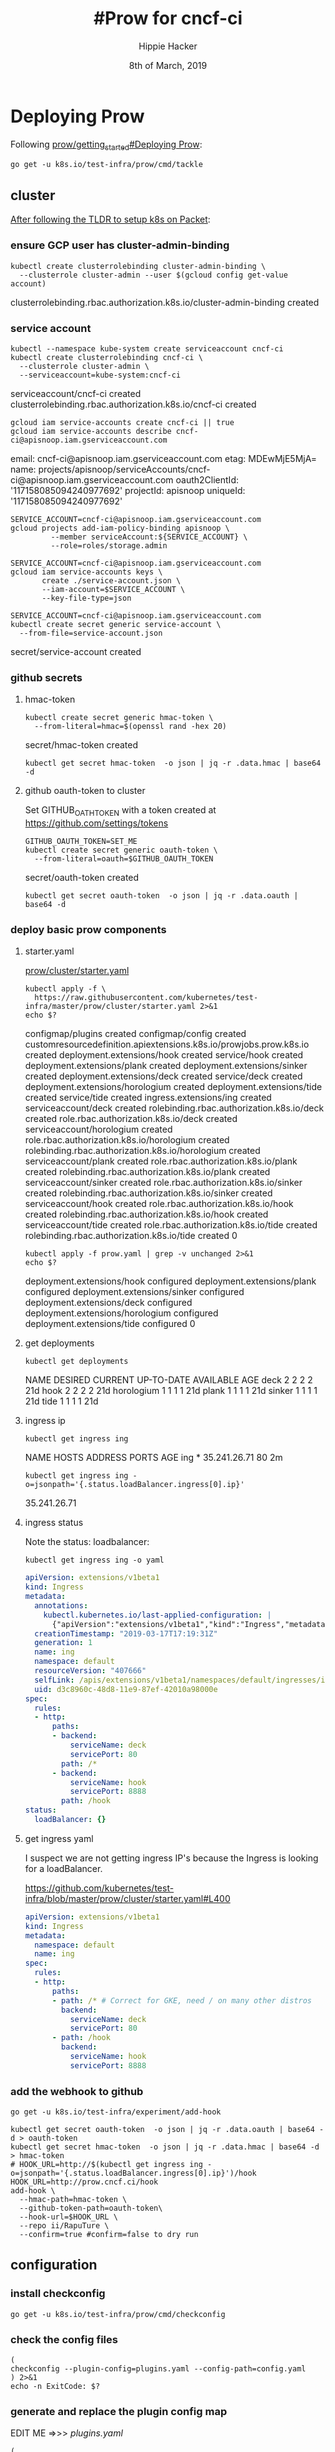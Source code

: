 #+TITLE: #Prow for cncf-ci
#+AUTHOR: Hippie Hacker
#+EMAIL: hh@ii.coop
#+CREATOR: ii.coop
#+DATE: 8th of March, 2019

* Deploying Prow

Following [[https://github.com/kubernetes/test-infra/blob/master/prow/getting_started_deploy.md][prow/getting_started#Deploying Prow]]:

#+NAME: go get tackle
#+BEGIN_SRC shell :noweb yes :var tmpdir=(symbol-value 'tmpdir)
go get -u k8s.io/test-infra/prow/cmd/tackle
#+END_SRC

** cluster
:PROPERTIES:
:noheader-args:tmate: :socket "/tmp/hippie.packet-setup.iisocket"
:noheader-args:tmate: :session main:prow
:noheader-args:shell+: :dir "/ssh:root@139.178.88.146:"
:END:
[[file:~/ii/org/k8s.io/kubernetes/packet-setup.org::*TLDR][After following the TLDR to setup k8s on Packet]]:

*** ensure GCP user has cluster-admin-binding
#+NAME: giving gcloud account cluster-admin
#+BEGIN_SRC shell
kubectl create clusterrolebinding cluster-admin-binding \
  --clusterrole cluster-admin --user $(gcloud config get-value account)
#+END_SRC

#+RESULTS: giving gcloud account cluster-admin
#+BEGIN_EXAMPLE :noeval t
clusterrolebinding.rbac.authorization.k8s.io/cluster-admin-binding created
#+END_EXAMPLE

*** service account
#+NAME: Setup a Kubernetes Service Account
#+BEGIN_SRC shell
  kubectl --namespace kube-system create serviceaccount cncf-ci
  kubectl create clusterrolebinding cncf-ci \
    --clusterrole cluster-admin \
    --serviceaccount=kube-system:cncf-ci
#+END_SRC

#+RESULTS: Setup a Kubernetes Service Account
#+BEGIN_EXAMPLE :noeval t
serviceaccount/cncf-ci created
clusterrolebinding.rbac.authorization.k8s.io/cncf-ci created
#+END_EXAMPLE

#+NAME: GCLOUD_SERVICE_ACCOUNT
#+BEGIN_SRC shell
  gcloud iam service-accounts create cncf-ci || true
  gcloud iam service-accounts describe cncf-ci@apisnoop.iam.gserviceaccount.com
#+END_SRC

#+RESULTS: GCLOUD_SERVICE_ACCOUNT
#+BEGIN_EXAMPLE :noeval t
email: cncf-ci@apisnoop.iam.gserviceaccount.com
etag: MDEwMjE5MjA=
name: projects/apisnoop/serviceAccounts/cncf-ci@apisnoop.iam.gserviceaccount.com
oauth2ClientId: '117158085094240977692'
projectId: apisnoop
uniqueId: '117158085094240977692'
#+END_EXAMPLE

#+RESULTS: Setup a GCloud Service Account Secret Key
#+BEGIN_SRC shell :results silent
  SERVICE_ACCOUNT=cncf-ci@apisnoop.iam.gserviceaccount.com
  gcloud projects add-iam-policy-binding apisnoop \
           --member serviceAccount:${SERVICE_ACCOUNT} \
           --role=roles/storage.admin
#+END_SRC

#+RESULTS: Export service account key into file
#+BEGIN_SRC shell :results silent
  SERVICE_ACCOUNT=cncf-ci@apisnoop.iam.gserviceaccount.com
  gcloud iam service-accounts keys \
         create ./service-account.json \
         --iam-account=$SERVICE_ACCOUNT \
         --key-file-type=json
#+END_SRC

#+NAME: create gcloud service account k8s secret
#+BEGIN_SRC shell
  SERVICE_ACCOUNT=cncf-ci@apisnoop.iam.gserviceaccount.com
  kubectl create secret generic service-account \
    --from-file=service-account.json
#+END_SRC

#+RESULTS: create gcloud service account k8s secret
#+BEGIN_EXAMPLE :noeval t
secret/service-account created
#+END_EXAMPLE

*** github secrets
**** hmac-token
#+NAME: create github hmac-token
#+BEGIN_SRC shell
  kubectl create secret generic hmac-token \
    --from-literal=hmac=$(openssl rand -hex 20)
#+END_SRC

#+RESULTS: create github hmac-token
#+BEGIN_EXAMPLE :noeval t
secret/hmac-token created
#+END_EXAMPLE

#+NAME: github hmac-token
#+BEGIN_SRC shell :results silent
  kubectl get secret hmac-token  -o json | jq -r .data.hmac | base64 -d
#+END_SRC

**** github oauth-token to cluster

Set GITHUB_OATH_TOKEN with a token created at https://github.com/settings/tokens

#+NAME: save github oauth-token to cluster
#+BEGIN_SRC shell
  GITHUB_OAUTH_TOKEN=SET_ME
  kubectl create secret generic oauth-token \
    --from-literal=oauth=$GITHUB_OAUTH_TOKEN
#+END_SRC

#+RESULTS: save github oauth-token to cluster
#+BEGIN_EXAMPLE :noeval t
secret/oauth-token created
#+END_EXAMPLE

#+NAME: gihub oauth-token
#+BEGIN_SRC shell :results silent
kubectl get secret oauth-token  -o json | jq -r .data.oauth | base64 -d
#+END_SRC
*** deploy basic prow components
**** starter.yaml
[[https://github.com/kubernetes/test-infra/blob/master/prow/cluster/starter.yaml][prow/cluster/starter.yaml]]

#+NAME: basic prow components
#+BEGIN_SRC shell
  kubectl apply -f \
    https://raw.githubusercontent.com/kubernetes/test-infra/master/prow/cluster/starter.yaml 2>&1
  echo $?
#+END_SRC

#+RESULTS: basic prow components
#+BEGIN_EXAMPLE :noeval t
configmap/plugins created
configmap/config created
customresourcedefinition.apiextensions.k8s.io/prowjobs.prow.k8s.io created
deployment.extensions/hook created
service/hook created
deployment.extensions/plank created
deployment.extensions/sinker created
deployment.extensions/deck created
service/deck created
deployment.extensions/horologium created
deployment.extensions/tide created
service/tide created
ingress.extensions/ing created
serviceaccount/deck created
rolebinding.rbac.authorization.k8s.io/deck created
role.rbac.authorization.k8s.io/deck created
serviceaccount/horologium created
role.rbac.authorization.k8s.io/horologium created
rolebinding.rbac.authorization.k8s.io/horologium created
serviceaccount/plank created
role.rbac.authorization.k8s.io/plank created
rolebinding.rbac.authorization.k8s.io/plank created
serviceaccount/sinker created
role.rbac.authorization.k8s.io/sinker created
rolebinding.rbac.authorization.k8s.io/sinker created
serviceaccount/hook created
role.rbac.authorization.k8s.io/hook created
rolebinding.rbac.authorization.k8s.io/hook created
serviceaccount/tide created
role.rbac.authorization.k8s.io/tide created
rolebinding.rbac.authorization.k8s.io/tide created
0
#+END_EXAMPLE

#+NAME: our customized prow deployment
#+BEGIN_SRC shell
  kubectl apply -f prow.yaml | grep -v unchanged 2>&1
  echo $?
#+END_SRC

#+RESULTS: our customized prow deployment
#+BEGIN_EXAMPLE :noeval t
deployment.extensions/hook configured
deployment.extensions/plank configured
deployment.extensions/sinker configured
deployment.extensions/deck configured
deployment.extensions/horologium configured
deployment.extensions/tide configured
0
#+END_EXAMPLE


**** get deployments
#+NAME: prow components
#+BEGIN_SRC shell
  kubectl get deployments
#+END_SRC

#+RESULTS: prow components
#+BEGIN_EXAMPLE :noeval t
NAME         DESIRED   CURRENT   UP-TO-DATE   AVAILABLE   AGE
deck         2         2         2            2           21d
hook         2         2         2            2           21d
horologium   1         1         1            1           21d
plank        1         1         1            1           21d
sinker       1         1         1            1           21d
tide         1         1         1            1           21d
#+END_EXAMPLE

**** ingress ip
#+NAME: ingress ip
#+BEGIN_SRC shell
kubectl get ingress ing
#+END_SRC

#+RESULTS: ingress ip
#+BEGIN_EXAMPLE :noeval t
NAME   HOSTS   ADDRESS        PORTS   AGE
ing    *       35.241.26.71   80      2m
#+END_EXAMPLE

#+NAME: ingress ip oneliner
#+BEGIN_SRC shell
  kubectl get ingress ing -o=jsonpath='{.status.loadBalancer.ingress[0].ip}'
#+END_SRC

#+RESULTS: ingress ip oneliner
#+BEGIN_EXAMPLE :noeval t
35.241.26.71
#+END_EXAMPLE

**** ingress status
   :PROPERTIES:
   :header-args:yaml+: :tangle no
   :END:


Note the status: loadbalancer:
#+NAME: ingress ing
#+BEGIN_SRC shell :results output verbatim code :wrap "SRC yaml" :noeval
kubectl get ingress ing -o yaml
#+END_SRC

#+RESULTS: ingress ing
#+BEGIN_SRC yaml :tangle no
apiVersion: extensions/v1beta1
kind: Ingress
metadata:
  annotations:
    kubectl.kubernetes.io/last-applied-configuration: |
      {"apiVersion":"extensions/v1beta1","kind":"Ingress","metadata":{"annotations":{},"name":"ing","namespace":"default"},"spec":{"rules":[{"http":{"paths":[{"backend":{"serviceName":"deck","servicePort":80},"path":"/*"},{"backend":{"serviceName":"hook","servicePort":8888},"path":"/hook"}]}}]}}
  creationTimestamp: "2019-03-17T17:19:31Z"
  generation: 1
  name: ing
  namespace: default
  resourceVersion: "407666"
  selfLink: /apis/extensions/v1beta1/namespaces/default/ingresses/ing
  uid: d3c8960c-48d8-11e9-87ef-42010a98000e
spec:
  rules:
  - http:
      paths:
      - backend:
          serviceName: deck
          servicePort: 80
        path: /*
      - backend:
          serviceName: hook
          servicePort: 8888
        path: /hook
status:
  loadBalancer: {}
#+END_SRC

**** get ingress yaml

I suspect we are not getting ingress IP's because the Ingress is looking for a loadBalancer.

https://github.com/kubernetes/test-infra/blob/master/prow/cluster/starter.yaml#L400

#+NAME: ing yaml
#+BEGIN_SRC yaml :tangle no
apiVersion: extensions/v1beta1
kind: Ingress
metadata:
  namespace: default
  name: ing
spec:
  rules:
  - http:
      paths:
      - path: /* # Correct for GKE, need / on many other distros
        backend:
          serviceName: deck
          servicePort: 80
      - path: /hook
        backend:
          serviceName: hook
          servicePort: 8888
#+END_SRC

*** add the webhook to github

#+NAME: install add-hook
#+BEGIN_SRC shell
  go get -u k8s.io/test-infra/experiment/add-hook
#+END_SRC

#+NAME: add-hook
#+BEGIN_SRC shell
  kubectl get secret oauth-token  -o json | jq -r .data.oauth | base64 -d > oauth-token
  kubectl get secret hmac-token  -o json | jq -r .data.hmac | base64 -d > hmac-token
  # HOOK_URL=http://$(kubectl get ingress ing -o=jsonpath='{.status.loadBalancer.ingress[0].ip}')/hook
  HOOK_URL=http://prow.cncf.ci/hook
  add-hook \
    --hmac-path=hmac-token \
    --github-token-path=oauth-token\
    --hook-url=$HOOK_URL \
    --repo ii/RapuTure \
    --confirm=true #confirm=false to dry run
#+END_SRC

#+RESULTS: add-hook
#+BEGIN_EXAMPLE :noeval t
#+END_EXAMPLE

** configuration

*** install checkconfig
#+BEGIN_SRC shell
go get -u k8s.io/test-infra/prow/cmd/checkconfig
#+END_SRC

*** check the config files
#+BEGIN_SRC shell :results silent
  (
  checkconfig --plugin-config=plugins.yaml --config-path=config.yaml
  ) 2>&1
  echo -n ExitCode: $?
#+END_SRC
*** generate and replace the plugin config map
EDIT ME =>>> [[plugins.yaml][plugins.yaml]]
#+BEGIN_SRC shell :noweb yes
  (
    kubectl create configmap plugins \
      --from-file=plugins.yaml=plugins.yaml --dry-run -o yaml \
    | kubectl replace configmap plugins -f -
  ) 2>&1
  echo -n ExitCode: $?
#+END_SRC

#+RESULTS:
#+BEGIN_EXAMPLE :noeval t
configmap/plugins replaced
ExitCode: 0
#+END_EXAMPLE

*** view-plugins
  :PROPERTIES:
  :header-args:yaml+: :tangle no
  :END:
#+BEGIN_SRC shell :wrap "SRC yaml"
kubectl get configmap plugins -o json | jq -r '.data["plugins.yaml"]'
#+END_SRC
*** generate the config configmap
  :PROPERTIES:
  :header-args:yaml+: :tangle no
  :END:
#+BEGIN_SRC shell :wrap "SRC yaml" :results silent
kubectl create configmap config \
  --from-file=config.yaml=config.yaml --dry-run -o yaml
#+END_SRC

*** generate and replace the prow config map
#+BEGIN_SRC shell
  (
    kubectl create configmap config \
      --from-file=config.yaml=config.yaml --dry-run -o yaml \
    | kubectl replace configmap config -f -
  ) 2>&1
  echo -n ExitCode: $?
#+END_SRC

#+BEGIN_EXAMPLE :noeval t
configmap/config replaced
#+END_EXAMPLE
*** view-config
#+BEGIN_SRC shell :wrap "SRC yaml"
kubectl get configmap config -o json | jq -r '.data["config.yaml"]'
#+END_SRC

*** generate the plugin config map (dry run)
#+BEGIN_SRC shell :wrap "SRC yaml" :results drawer :noweb yes
  kubectl create configmap plugins \
    --from-file=plugins.yaml=plugins.yaml --dry-run -o yaml
#+END_SRC

* plugins.yaml
  :PROPERTIES:
  :header-args:yaml+: :tangle plugins.yaml
  :END:

** update-plugins
  ,bs to tangle, check-config and repla,bsce configmaps
*** tangle

#+BEGIN_SRC elisp :tangle no
(org-babel-tangle)
;;(org-babel-tangle-file buffer-file-name "plugins.yaml")
#+END_SRC

#+RESULTS:
| ~/test-infra/hook-plugin.yaml | ~/test-infra/hook-config.yaml | labels.yaml | plugins.yaml | ~/test-infra/comment.json | github-oauth-config |

*** check
#+BEGIN_SRC shell :results drawer :noweb yes :tangle no
  <<check the config files>>
#+END_SRC

#+RESULTS:
#+BEGIN_EXAMPLE :noeval t
ExitCode: 0
#+END_EXAMPLE

*** replace
#+BEGIN_SRC shell :results drawer :noweb yes :tangle no
  <<generate and replace the plugin config map>>
#+END_SRC

#+RESULTS:
#+BEGIN_EXAMPLE :noeval t
configmap/plugins replaced
ExitCode: 0
#+END_EXAMPLE

** plugins_for_all_repos
[[*generate and replace the plugin config map][generate and replace the plugin config map]]   
#+BEGIN_SRC yaml :tangle no
  - approve
  - assign
  # - blockade # block pull requests from merging if they touch specific files
  - blunderbuss
  # - branchcleaner
  - cat
  # - cherry-pick-unapproved
  - cla
  # - config-updater # updates config/plugin.yaml for prow
  - docs-no-retest
  - dog
  - golint
  - heart
  - help
  - hold
  - label
  - lgtm
  - lifecycle
  # - milestone # needs a milestone group to allow setting milestone
  # - milestonestatus # needs a milestone group configured
  - override
  - owners-label
  # - pony
  # - project_manager
  # - project
  - release-note
  # - require-maching-label
  # - require-sig
  - shrug
  # - sigmention
  - size
  - skip
  # - slackevents
  # - stage
  - trigger
  - verify-owners
  - welcome
  - wip
  - yuks
#+END_SRC

THESE KEYS ==>>> ",bt"
RUN ME =>>>> [[update-plugins][update-plugins]]

** plugins.yaml template
   :PROPERTIES:
   :header-args:yaml+: :tangle no
   :END:

#+BEGIN_SRC yaml :tangle no
plugins:
  # cncf/apisnoop:
  # <<plugins_for_all_repos>>
  ii/apisnoop:
  <<plugins_for_all_repos>>
  ii/openfisca-aotearoa:
  <<plugins_for_all_repos>>
  ii/RapuTure:
  <<plugins_for_all_repos>>
#+END_SRC

** triggers
    
[[file:~/go/src/k8s.io/test-infra/prow/plugins.yaml::triggers:]] 

#+BEGIN_SRC yaml
triggers:
- repos:
  - apisnoop
  trusted_org: cncf
  join_org_url: "https://git.k8s.io/community/community-membership.md#member"
  only_org_members: true
#+END_SRC

** approve
    
[[file:~/go/src/k8s.io/test-infra/prow/plugins.yaml::approve:]] 

[[file:~/go/src/k8s.io/test-infra/prow/plugins/approve/approvers/README.md::#%20Reviewers%20and%20Approvers]]    

#+BEGIN_SRC yaml
approve:
- repos:
  - ii-ci/apisnoop
  require_self_approval: false
  ignore_review_state: false
  lgtm_acts_as_approve: true
- repos:
  - cncf/apisnoop
  require_self_approval: false
  ignore_review_state: false
  lgtm_acts_as_approve: true
#+END_SRC

** size

[[file:~/go/src/k8s.io/test-infra/prow/plugins.yaml::size:]] 

#+BEGIN_SRC yaml
# Lower bounds in number of lines changed; XS is assumed to be zero.
size:
  s:   10
  m:   30
  l:   100
  xl:  500
  xxl: 1000
#+END_SRC

** label

[[file:~/go/src/k8s.io/test-infra/prow/plugins.yaml::label:]] 

#+BEGIN_SRC yaml
label:
  additional_labels:
    - area/apisnoop
    - lang/markdown
    - api-review
    - conformance-promotion
#+END_SRC
** labels.yaml
  [[file:~/go/src/k8s.io/test-infra/label_sync/labels.yaml]] 
 [[file:~/go/src/k8s.io/test-infra/label_sync/README.md::##%20Usage]]
#+BEGIN_SRC tmate
bazel run //label_sync -- \
  --config ~/org/cncf/ci/labels.yaml \
  --token ~/github-oauth \
  --orgs ii-ci
#+END_SRC
#+BEGIN_SRC shell :eval no-export :async :dir ~/go/src/k8s.io/test-infra
bazel run //label_sync -- \
  --config ~/org/cncf/ci/labels.yaml \
  --token ~/github-oauth \
  --orgs ii-ci
#+END_SRC

#+RESULTS:
#+BEGIN_EXAMPLE :noeval t
#+END_EXAMPLE

#+BEGIN_SRC yaml :tangle labels.yaml
---
default:
  labels:
    - color: e11d21
      description: default-label
      name: default-label
      target: both
      prowPlugin: label
      addedBy: anyone
    - color: f9d0c4
      description: ¯\\\_(ツ)_/¯
      name: "¯\\_(ツ)_/¯"
      target: both
      prowPlugin: shrug
      addedBy: humans
repos:
  ii-ci/apisnoop:
    labels:
      - color: 0052cc
        description: apisnoop-label
        name: apisnoop-label
        target: both
        addedBy: label
#+END_SRC

** lgtm

[[file:~/go/src/k8s.io/test-infra/prow/plugins.yaml::lgtm:]] 
    
#+BEGIN_SRC yaml
lgtm:
- repos:
  - ii-ci/apisnoop
  - cncf/apisnoop
  review_acts_as_lgtm: true
  store_tree_hash: true
#+END_SRC

** blockades

[[file:~/go/src/k8s.io/test-infra/prow/plugins.yaml::blockades:]] 

#+BEGIN_SRC yaml
blockades:
- repos:
  - ii-ci/apisnoop
  - cncf/apisnoop
  blockregexps:
  - ^dev/
  explanation: "dev/ was deprecated"
#+END_SRC

** blunderbuss

[[file:~/go/src/k8s.io/test-infra/prow/plugins.yaml::blunderbuss:]] 
    
#+BEGIN_SRC yaml
blunderbuss:
  max_request_count: 2
#+END_SRC

** repo_milestones
    
[[file:~/go/src/k8s.io/test-infra/prow/plugins.yaml::repo_milestone:]] 
    
#+BEGIN_SRC yaml
repo_milestone:
  '':
    maintainers_id: 2045178
    maintainers_team: cncf-contractors
  ii-ci/apisnoop:
    maintainers_id: 3230820
    maintainers_team: automation
  cncf/apisnoop:
    maintainers_id: 2045178
    maintainers_team: cncf-contractors
#+END_SRC

** welcome
    
[[file:~/go/src/k8s.io/test-infra/prow/plugins.yaml::welcome:]] 

#+BEGIN_SRC yaml
welcome:
- repos:
  - apisnoop
  message_template: "Welcome @{{.AuthorLogin}}! <br><br>It looks like this is your first PR to <a href='https://github.com/{{.Org}}/{{.Repo}}'>{{.Org}}/{{.Repo}}</a> 🎉 PARTY. Please refer to our [pull request process documentation](https://git.k8s.io/community/contributors/guide/pull-requests.md) to help your PR have a smooth ride to approval. <br><br>You will be prompted by a bot to use commands during the review process. Do not be afraid to follow the prompts! It is okay to experiment. [Here is the bot commands documentation](https://go.k8s.io/bot-commands). <br><br>You can also check if {{.Org}}/{{.Repo}} has [its own contribution guidelines](https://github.com/{{.Org}}/{{.Repo}}/tree/master/CONTRIBUTING.md). <br><br>You may want to refer to our [testing guide](https://git.k8s.io/community/contributors/devel/sig-testing/testing.md) if you run into trouble with your tests not passing. <br><br>If you are having difficulty getting your pull request seen, please follow the [recommended escalation practices](https://github.com/kubernetes/community/blob/master/contributors/guide/pull-requests.md#why-is-my-pull-request-not-getting-reviewed). Also, for tips and tricks in the contribution process you may want to read the [Kubernetes contributor cheat sheet](https://git.k8s.io/community/contributors/guide/contributor-cheatsheet/README.md). We want to make sure your contribution gets all the attention it needs! <br><br>Thank you, and welcome to Kubernetes. :smiley:"
#+END_SRC

** require_matching_label

[[file:~/go/src/k8s.io/test-infra/prow/plugins.yaml::require_matching_label:]] 

#+BEGIN_SRC yaml
require_matching_label:
- missing_label: data-gen
  org: apisnoop
  repo: apisnoop
  prs: true
  regexp: ^data-gen/
  missing_comment: "Must tag with data-gen to modify anything under ./data-gen/"
#+END_SRC

** plugins

[[file:~/go/src/k8s.io/test-infra/prow/plugins.yaml::plugins:]]

#+BEGIN_SRC yaml
plugins:
  cncf/apisnoop:
  - approve  # Allow OWNERS to /approve
  - assign  # Allow /assign and /cc
  - blockade
  - blunderbuss  # Auto-assign people
  - cat # /meow replies with cat pictures
  - cherry-pick-unapproved
  - cla
  - dog # /bark replies with dog pictures
  - heart
  - help  # Support /help and /good-first-issue
  - hold  # Support /hold to delay merge
  - label
  - lgtm  # Allow /lgtm
  - lifecycle  # Allow /lifecycle stale
  - milestone
  - milestonestatus
  - owners-label
  - override
  - owners-label
    # - project
  - pony
  # - release-note
  # - require-sig
  - require-matching-label
  - shrug
  - sigmention
  - stage
  - skip
  - size  # Auto-label size of PR
  - trigger  # Allow people to configure CI jobs to /test
  - verify-owners # Validates OWNERS file changes in PRs.
  - welcome
  - wip  # Auto-hold PRs with WIP in title
  - yuks # Let prow tell a /joke
  ii-ci/apisnoop:
  - approve  # Allow OWNERS to /approve
  - assign  # Allow /assign and /cc
  - blockade
  - blunderbuss  # Auto-assign people
  - cat # /meow replies with cat pictures
  - cherry-pick-unapproved
  - cla
  - dog # /bark replies with dog pictures
  - heart
  - help  # Support /help and /good-first-issue
  - hold  # Support /hold to delay merge
  - label
  - lgtm  # Allow /lgtm
  - lifecycle  # Allow /lifecycle stale
  - milestone
  - milestonestatus
  - owners-label
  - override
  - owners-label
    # - project
  - pony
  # - release-note
  - require-sig
  - require-matching-label
  - shrug
  - sigmention
  - stage
  - skip
  - size  # Auto-label size of PR
  - trigger  # Allow people to configure CI jobs to /test
  - verify-owners # Validates OWNERS file changes in PRs.
  - welcome
  - wip  # Auto-hold PRs with WIP in title
  - yuks # Let prow tell a /joke
#+END_SRC

** project_config

[[file:~/go/src/k8s.io/test-infra/prow/plugins.yaml::project_config:]]

[[file:~/go/src/k8s.io/test-infra/prow/plugins/config.go::type%20ProjectConfig%20struct]]

We need to find the team_id.
https://developer.github.com/v3/teams/#list-teams
https://github.com/orgs/ii/teams/maintainer_team/members

 /orgs/:org/teams/:team_slug
curl /orgs/ii/teams/maintainer_team

#+BEGIN_SRC shell :tangle no
. ~/githubtoken
curl --user hh:$GITHUB_TOKEN  -H "Accept:application/vnd.github.inertia-preview+json" \
 https://api.github.com/orgs/cncf/teams/cncf-contractors | jq .id
#+END_SRC

#+RESULTS:
#+BEGIN_EXAMPLE :noeval t
2045178
#+END_EXAMPLE

#+BEGIN_SRC shell :tangle no
curl --user hh:$GITHUB_TOKEN  -H "Accept:application/vnd.github.inertia-preview+json" https://api.github.com/repos/ii/apisnoop/teams | jq .[0].id
#+END_SRC

#+RESULTS:
#+BEGIN_EXAMPLE :noeval t
#+END_EXAMPLE

#+BEGIN_SRC yaml
project_config:
  project_org_configs:
    ii-ci:
      org_maintainers_team_id: 3230820
      org_default_column_map:
        org_project1:
          column1
          column2
          column3
        org_project2:
          column1
          column2
          column3
      project_repo_configs:
        apisnoop:
          repo_maintainers_team_id: 3230820
          repo_default_column_map:
            project1:
              column1
              column2
              column3
            project2:
              column1
              column2
              column3
#+END_SRC
** project_manager

#+BEGIN_SRC yaml :noweb yes :tangle plugins.yaml
# project_manager:
#   org/repos:
#     ii/apisnoop:
#       projects:
#         testProject:
#           columns:
#           - name: "triage"
#             state: open
#             org: ii
#             labels:
#             - area/conformance
#+END_SRC
** config_updater

[[file:~/go/src/k8s.io/test-infra/prow/plugins.yaml::config_updater:]]

I don't think we are ready for this
[[file:~/go/src/k8s.io/test-infra/label_sync/README.md::##%20Usage]]

#+BEGIN_SRC yaml :tangle no
config_updater:
  maps:
    label_sync/labels.yaml:
      name: label-config
      namespace: test-pods
    prow/config.yaml:
      name: config
    prow/plugins.yaml:
      name: plugins
    config/jobs/**/*.yaml:
      name: job-config
      gzip: true
    experiment/test-configmap.txt:
      name: test-configmap
      gzip: true
#+END_SRC

* config.yaml
  :PROPERTIES:
  :header-args:yaml+: :tangle config.yaml
  :END:
  
Initially config is empty and plugins only contains size:
** update-config
  ,bs to tangle, check-config and repla,bsce configmaps
*** tangle

#+BEGIN_SRC elisp :tangle no :eval prompt
  ;; (org-babel-tangle)
  (org-babel-tangle-file buffer-file-name)
  ;;(org-babel-tangle-file buffer-file-name "plugins.yaml")
#+END_SRC

#+RESULTS:

*** check
#+BEGIN_SRC shell :results drawer :noweb yes :tangle no
  <<check the config files>>
#+END_SRC

#+RESULTS:
#+BEGIN_EXAMPLE :noeval t
ExitCode: 0
#+END_EXAMPLE

*** replace AND restart
#+BEGIN_SRC shell :results drawer :noweb yes :tangle no :async
  <<generate and replace the prow config map>>
  echo
  <<generate and replace the plugin config map>>
  <<delete old pods>>
#+END_SRC

#+RESULTS:
#+BEGIN_EXAMPLE :noeval t
configmap/config replaced
ExitCode: 0
configmap/plugins replaced
ExitCode: 0pod "hook-65ccc7f796-r9fv5" deleted
pod "hook-65ccc7f796-sw2r2" deleted
pod "plank-bfcd55c74-bdng6" deleted
#+END_EXAMPLE

** restart pods
*** delete old pods
#+BEGIN_SRC shell :async
kubectl delete pods --namespace=default -l app=hook
kubectl delete pods --namespace=default -l app=plank
#+END_SRC

#+RESULTS:
#+BEGIN_EXAMPLE :noeval t
pod "hook-86d9f6dfc6-2kh8f" deleted
pod "hook-86d9f6dfc6-5p4lc" deleted
pod "plank-564d8c4b8b-86cq6" deleted
#+END_EXAMPLE

** logging

#+BEGIN_SRC tmate
  
  kubectl get pods --namespace=default -l app=hook -o name \
  | sed s:pod/:: \
  | xargs -n 1 -P 5 kubectl logs -f \
  | grep -v /etc/config/config.yalm
  # | jq -c -S
#+END_SRC
** deck
#+BEGIN_SRC yaml
# https://github.com/kubernetes/test-infra/issues/11729
#time="2019-03-18T07:06:59+13:00" level=fatal msg="Error loading Prow config."
# component=checkconfig error="no default decoration config provided for plank"
deck:
  spyglass:
    size_limit: 500e+6 # 500MB
    viewers:
      "started.json|finished.json": ["metadata"]
      "build-log.txt": ["buildlog"]
      "artifacts/junit.*\\.xml": ["junit"]
      # Remember to escape your '\' in yaml strings!
#+END_SRC
** plank
#+BEGIN_SRC yaml
plank:
  job_url_template: 'https://job_url_template/'
  #  job_url_template: '{{if .Spec.Refs}}{{if eq .Spec.Refs.Org "kubernetes-security"}}https://console.cloud.google.com/storage/browser/kubernetes-security-prow/{{else}}https://prow.k8s.io/view/gcs/kubernetes-jenkins/{{end}}{{else}}https://prow.k8s.io/view/gcs/kubernetes-jenkins/{{end}}{{if eq .Spec.Type "presubmit"}}pr-logs/pull{{else if eq .Spec.Type "batch"}}pr-logs/pull{{else}}logs{{end}}{{if .Spec.Refs}}{{if ne .Spec.Refs.Org ""}}{{if ne .Spec.Refs.Org "kubernetes"}}/{{if and (eq .Spec.Refs.Org "kubernetes-sigs") (ne .Spec.Refs.Repo "poseidon")}}sigs.k8s.io{{else}}{{.Spec.Refs.Org}}{{end}}_{{.Spec.Refs.Repo}}{{else if ne .Spec.Refs.Repo "kubernetes"}}/{{.Spec.Refs.Repo}}{{end}}{{end}}{{end}}{{if eq .Spec.Type "presubmit"}}/{{with index .Spec.Refs.Pulls 0}}{{.Number}}{{end}}{{else if eq .Spec.Type "batch"}}/batch{{end}}/{{.Spec.Job}}/{{.Status.BuildID}}/'
  report_template: '[Full PR test history](http://prow.cncf.ci/pr-history?org={{.Spec.Refs.Org}}&repo={{.Spec.Refs.Repo}}&pr={{with index .Spec.Refs.Pulls 0}}{{.Number}}{{end}}). [Your PR dashboard](https://gubernator.cncf.ci/pr/{{with index .Spec.Refs.Pulls 0}}{{.Author}}{{end}}). Please help us cut down on flakes by [linking to](https://git.k8s.io/community/contributors/devel/flaky-tests.md#filing-issues-for-flaky-tests) an [open issue](https://github.com/{{.Spec.Refs.Org}}/{{.Spec.Refs.Repo}}/issues?q=is:issue+is:open) when you hit one in your PR.'
  job_url_prefix: http://prow.cncf.ci/view/gcs/
  pod_pending_timeout: 60m
  # level=fatal msg="Error loading Prow config." component=checkconfig error="no default decoration image pull specs provided for plank"
  default_decoration_config:
    timeout: 7200000000000 # 2h
    grace_period: 15000000000 # 15s
    utility_images:
      sidecar: "gcr.io/k8s-prow/sidecar:v20190506-d97b87848"
      clonerefs: "gcr.io/k8s-prow/clonerefs:v20190506-d97b87848"
      initupload: "gcr.io/k8s-prow/initupload:v20190506-d97b87848"
      entrypoint: "gcr.io/k8s-prow/entrypoint:v20190506-d97b87848"
    gcs_configuration:
      bucket: "apisnoop"
      path_strategy: "legacy"
      default_org: "cncf"
      default_repo: "apisnoop"
    gcs_credentials_secret: "service-account"
#+END_SRC
** periodics
#+BEGIN_SRC yaml
periodics:
- interval: 120m
  name: apisnoop-echo-test
  decorate: true
  spec:
    containers:
    - image: alpine
      command: ["/bin/date"]
#+END_SRC
 postsubmits
#+BEGIN_SRC yaml
postsubmits:
#+END_SRC
[[info:org#Editing%20source%20code][info:org#Editing source code]]
We may need to set org-src-preserve-identation...
[[info:org#Extracting%20source%20code][info:org#Extracting source code]]
Towards the bottom, theer is a section on Jumping between code and Org 
*** cncf/apisnoop
#+BEGIN_SRC yaml
  cncf/apisnoop:
#+END_SRC
**** apisnoop-postprocess-audits

This job runs only against commits and merges to master.
The script generates our data and uploads it to GCS.

#+BEGIN_SRC yaml
  - name: apisnoop-postprocess-audits
    branches:
    - master
    always_run: true
    decorate: true
    skip_report: false
    spec:
      containers:
      - image: gcr.io/k8s-testimages/kubekins-e2e:v20190329-811f7954b-experimental
        command:
        - /bin/bash
        - -c
        args:
        - "./hack/ci/prow-production.sh"
        resources:
          requests:
            cpu: 3.5
            memory: "5Gi"
#+END_SRC
** presubmits


Memory usage is a bit high, could do with some optimization.
~3-4GB per python process... the parrallel processing on my 64GB laptop
#+BEGIN_SRC yaml
presubmits:
#+END_SRC
*** cncf/apisnoop
#+BEGIN_SRC yaml
  cncf/apisnoop:
#+END_SRC
**** apisnoop-process-audits
#+BEGIN_SRC yaml
  - name: apisnoop-process-audits
    branches:
    - master
    always_run: true
    decorate: true
    skip_report: false
    spec:
      containers:
      - image: gcr.io/k8s-testimages/kubekins-e2e:v20190329-811f7954b-experimental
        command:
        - /bin/bash
        - -c
        args:
        - "./hack/ci/prow-pr.sh"
        resources:
          requests:
            cpu: 3.5
            memory: "5Gi"
#+END_SRC
*** ii-ci/apisnoop
#+BEGIN_SRC yaml
  ii-ci/apisnoop:
  - name: ii-ci-apisnoop-process-audits
    branches:
    - master
    always_run: true
    decorate: true
    skip_report: false
    spec:
      containers:
      - image: gcr.io/k8s-testimages/kubekins-e2e:v20190329-811f7954b-experimental
        command:
        - /bin/bash
        - -c
        args:
        - "./hack/ci/process-audits.sh"
        resources:
          requests:
            cpu: 3.5
            memory: "5Gi"
  - name: apisnoop-tmate
    branches:
    - master
    always_run: true
    decorate: true
    skip_report: false
    spec:
      containers:
      - image: gcr.io/k8s-testimages/kubekins-e2e:v20190329-811f7954b-experimental
        command:
        - /bin/bash
        - -c
        args:
        - "./hack/ci/tmate.sh"
        resources:
          requests:
            cpu: 0.5
            memory: "500Mi"
#+END_SRC

* OWNERS

[[https://go.k8s.io/owners]]
[[https://github.com/kubernetes/community/blob/master/contributors/guide/owners.md]]

* debugging project plugin
  :PROPERTIES:
  :header-args:shell+: :dir ~/test-infra/
  :END:

** cards curls

#+BEGIN_SRC shell :wrap "SRC json"
  . ~/githubtoken
  curl --user hh:$GITHUB_TOKEN  -H "Accept:application/vnd.github.inertia-preview+json" \
  https://api.github.com/projects/columns/5090898/cards \
  | jq .[].id
  #https://api.github.com/projects/2501156/columns
#+END_SRC

#+RESULTS:
#+BEGIN_SRC json
20365896
20365897
#+END_SRC

#+BEGIN_SRC shell :wrap "SRC json"
  . ~/githubtoken
  curl --user hh:$GITHUB_TOKEN  -H "Accept:application/vnd.github.inertia-preview+json" \
  https://api.github.com/projects/columns/cards/20365897 \
  | jq -r .content_url
  #https://api.github.com/projects/2501156/columns
#+END_SRC

#+RESULTS:
#+BEGIN_SRC json
"https://api.github.com/repos/ii/apisnoop/issues/6"
#+END_SRC


** get secrets

*** hook secret

You need this for incoming secrets and to configure the github webhook or phony.

#+BEGIN_SRC shell
kubectl get secrets hmac-token -ojsonpath={.data.hmac} | base64 --decode > webhook-secret
#+END_SRC

*** oauth secret
#+BEGIN_SRC shell
kubectl get secrets oauth-token -ojsonpath={.data.oauth} | base64 --decode  > github-oauth
#+END_SRC

** hook config

#+BEGIN_SRC yaml :tangle ~/test-infra/hook-config.yaml
# I'm pretty sure we can use an empty config
#+END_SRC

** plugin config

#+BEGIN_SRC yaml :tangle ~/test-infra/hook-plugin.yaml
  plugins:
    ii/apisnoop:
    - label
    # - project_manager
    - project
    - trigger
  project_config:
    project_org_configs:
      ii:
        org_maintainers_team_id: 3212487
        org_default_column_map:
          test-infra-dummy-testing-project-plugin:
            To do
          KEP Implementation Tracking:
            To do
        project_repo_configs:
          apisnoop:
            repo_default_column_map:
              triage:
                triage
              need-attention:
                attention
#+END_SRC

** run hook locally
  
It runs on port all your IPs on port 8888.
Adding ii.cncf.ci:8888 as a hook should work.

#+BEGIN_SRC tmate
  cd ~/test-infra
  <<hook secret>>
  <<oauth secret>>
  go run prow/cmd/hook/main.go \
     --deck-url=https://prow.k8s.io \
     --config-path=hook-config.yaml \
     --plugin-config=hook-plugin.yaml \
     --hmac-secret-file=webhook-secret \
     --github-token-path=github-oauth \
     --dry-run=false
#+END_SRC
** run phony

#+BEGIN_SRC tmate
bazel run //prow/cmd/phony -- \
  --address=http://localhost:8888/hook \
  --hmac=$(cat webhook-secret) \
  --event=issue_comment \
  --payload=$(pwd)/comment.json
#+END_SRC

** event
*** comment_body

#+BEGIN_SRC json
  /project test_project2 need-attention
#+END_SRC

*** payload
#+BEGIN_SRC json :noweb yes :tangle ~/test-infra/comment.json
  {
    "action": "created",
    "issue": {
      "url": "https://api.github.com/repos/ii/apisnoop/issues/14",
      "repository_url": "https://api.github.com/repos/ii/apisnoop",
      "labels_url": "https://api.github.com/repos/ii/apisnoop/issues/14/labels{/name}",
      "comments_url": "https://api.github.com/repos/ii/apisnoop/issues/14/comments",
      "events_url": "https://api.github.com/repos/ii/apisnoop/issues/14/events",
      "html_url": "https://github.com/ii/apisnoop/issues/14",
      "id": 433492089,
      "node_id": "MDU6SXNzdWU0MzM0OTIwODk=",
      "number": 14,
      "title": "FOOBARBAZ",
      "user": {
        "login": "hh",
        "id": 31331,
        "node_id": "MDQ6VXNlcjMxMzMx",
        "avatar_url": "https://avatars2.githubusercontent.com/u/31331?v=4",
        "gravatar_id": "",
        "url": "https://api.github.com/users/hh",
        "html_url": "https://github.com/hh",
        "followers_url": "https://api.github.com/users/hh/followers",
        "following_url": "https://api.github.com/users/hh/following{/other_user}",
        "gists_url": "https://api.github.com/users/hh/gists{/gist_id}",
        "starred_url": "https://api.github.com/users/hh/starred{/owner}{/repo}",
        "subscriptions_url": "https://api.github.com/users/hh/subscriptions",
        "organizations_url": "https://api.github.com/users/hh/orgs",
        "repos_url": "https://api.github.com/users/hh/repos",
        "events_url": "https://api.github.com/users/hh/events{/privacy}",
        "received_events_url": "https://api.github.com/users/hh/received_events",
        "type": "User",
        "site_admin": false
      },
      "labels": [

      ],
      "state": "open",
      "locked": false,
      "assignee": null,
      "assignees": [

      ],
      "milestone": null,
      "comments": 171,
      "created_at": "2019-04-15T21:45:22Z",
      "updated_at": "2019-04-25T18:07:43Z",
      "closed_at": null,
      "author_association": "MEMBER",
      "body": "/woof"
    },
    "comment": {
      "url": "https://api.github.com/repos/ii/apisnoop/issues/comments/486779495",
      "html_url": "https://github.com/ii/apisnoop/issues/14#issuecomment-486779495",
      "issue_url": "https://api.github.com/repos/ii/apisnoop/issues/14",
      "id": 486779496,
      "node_id": "MDEyOklzc3VlQ29tbWVudDQ4Njc3OTQ5NQ==",
      "user": {
        "login": "hh",
        "id": 31331,
        "node_id": "MDQ6VXNlcjMxMzMx",
        "avatar_url": "https://avatars2.githubusercontent.com/u/31331?v=4",
        "gravatar_id": "",
        "url": "https://api.github.com/users/hh",
        "html_url": "https://github.com/hh",
        "followers_url": "https://api.github.com/users/hh/followers",
        "following_url": "https://api.github.com/users/hh/following{/other_user}",
        "gists_url": "https://api.github.com/users/hh/gists{/gist_id}",
        "starred_url": "https://api.github.com/users/hh/starred{/owner}{/repo}",
        "subscriptions_url": "https://api.github.com/users/hh/subscriptions",
        "organizations_url": "https://api.github.com/users/hh/orgs",
        "repos_url": "https://api.github.com/users/hh/repos",
        "events_url": "https://api.github.com/users/hh/events{/privacy}",
        "received_events_url": "https://api.github.com/users/hh/received_events",
        "type": "User",
        "site_admin": false
      },
      "created_at": "2019-04-25T18:07:43Z",
      "updated_at": "2019-04-25T18:07:43Z",
      "author_association": "MEMBER",
      "body": "<<comment_body>>"
    },
    "repository": {
      "id": 145496821,
      "node_id": "MDEwOlJlcG9zaXRvcnkxNDU0OTY4MjE=",
      "name": "apisnoop",
      "full_name": "ii/apisnoop",
      "private": false,
      "owner": {
        "login": "ii",
        "id": 30447,
        "node_id": "MDEyOk9yZ2FuaXphdGlvbjMwNDQ3",
        "avatar_url": "https://avatars2.githubusercontent.com/u/30447?v=4",
        "gravatar_id": "",
        "url": "https://api.github.com/users/ii",
        "html_url": "https://github.com/ii",
        "followers_url": "https://api.github.com/users/ii/followers",
        "following_url": "https://api.github.com/users/ii/following{/other_user}",
        "gists_url": "https://api.github.com/users/ii/gists{/gist_id}",
        "starred_url": "https://api.github.com/users/ii/starred{/owner}{/repo}",
        "subscriptions_url": "https://api.github.com/users/ii/subscriptions",
        "organizations_url": "https://api.github.com/users/ii/orgs",
        "repos_url": "https://api.github.com/users/ii/repos",
        "events_url": "https://api.github.com/users/ii/events{/privacy}",
        "received_events_url": "https://api.github.com/users/ii/received_events",
        "type": "Organization",
        "site_admin": false
      },
      "html_url": "https://github.com/ii/apisnoop",
      "description": "Snooping on the Kubernetes OpenAPI communications",
      "fork": true,
      "url": "https://api.github.com/repos/ii/apisnoop",
      "forks_url": "https://api.github.com/repos/ii/apisnoop/forks",
      "keys_url": "https://api.github.com/repos/ii/apisnoop/keys{/key_id}",
      "collaborators_url": "https://api.github.com/repos/ii/apisnoop/collaborators{/collaborator}",
      "teams_url": "https://api.github.com/repos/ii/apisnoop/teams",
      "hooks_url": "https://api.github.com/repos/ii/apisnoop/hooks",
      "issue_events_url": "https://api.github.com/repos/ii/apisnoop/issues/events{/number}",
      "events_url": "https://api.github.com/repos/ii/apisnoop/events",
      "assignees_url": "https://api.github.com/repos/ii/apisnoop/assignees{/user}",
      "branches_url": "https://api.github.com/repos/ii/apisnoop/branches{/branch}",
      "tags_url": "https://api.github.com/repos/ii/apisnoop/tags",
      "blobs_url": "https://api.github.com/repos/ii/apisnoop/git/blobs{/sha}",
      "git_tags_url": "https://api.github.com/repos/ii/apisnoop/git/tags{/sha}",
      "git_refs_url": "https://api.github.com/repos/ii/apisnoop/git/refs{/sha}",
      "trees_url": "https://api.github.com/repos/ii/apisnoop/git/trees{/sha}",
      "statuses_url": "https://api.github.com/repos/ii/apisnoop/statuses/{sha}",
      "languages_url": "https://api.github.com/repos/ii/apisnoop/languages",
      "stargazers_url": "https://api.github.com/repos/ii/apisnoop/stargazers",
      "contributors_url": "https://api.github.com/repos/ii/apisnoop/contributors",
      "subscribers_url": "https://api.github.com/repos/ii/apisnoop/subscribers",
      "subscription_url": "https://api.github.com/repos/ii/apisnoop/subscription",
      "commits_url": "https://api.github.com/repos/ii/apisnoop/commits{/sha}",
      "git_commits_url": "https://api.github.com/repos/ii/apisnoop/git/commits{/sha}",
      "comments_url": "https://api.github.com/repos/ii/apisnoop/comments{/number}",
      "issue_comment_url": "https://api.github.com/repos/ii/apisnoop/issues/comments{/number}",
      "contents_url": "https://api.github.com/repos/ii/apisnoop/contents/{+path}",
      "compare_url": "https://api.github.com/repos/ii/apisnoop/compare/{base}...{head}",
      "merges_url": "https://api.github.com/repos/ii/apisnoop/merges",
      "archive_url": "https://api.github.com/repos/ii/apisnoop/{archive_format}{/ref}",
      "downloads_url": "https://api.github.com/repos/ii/apisnoop/downloads",
      "issues_url": "https://api.github.com/repos/ii/apisnoop/issues{/number}",
      "pulls_url": "https://api.github.com/repos/ii/apisnoop/pulls{/number}",
      "milestones_url": "https://api.github.com/repos/ii/apisnoop/milestones{/number}",
      "notifications_url": "https://api.github.com/repos/ii/apisnoop/notifications{?since,all,participating}",
      "labels_url": "https://api.github.com/repos/ii/apisnoop/labels{/name}",
      "releases_url": "https://api.github.com/repos/ii/apisnoop/releases{/id}",
      "deployments_url": "https://api.github.com/repos/ii/apisnoop/deployments",
      "created_at": "2018-08-21T02:40:29Z",
      "updated_at": "2019-03-19T19:24:31Z",
      "pushed_at": "2019-03-19T19:27:29Z",
      "git_url": "git://github.com/ii/apisnoop.git",
      "ssh_url": "git@github.com:ii/apisnoop.git",
      "clone_url": "https://github.com/ii/apisnoop.git",
      "svn_url": "https://github.com/ii/apisnoop",
      "homepage": null,
      "size": 18662,
      "stargazers_count": 0,
      "watchers_count": 0,
      "language": "CSS",
      "has_issues": true,
      "has_projects": true,
      "has_downloads": true,
      "has_wiki": true,
      "has_pages": false,
      "forks_count": 0,
      "mirror_url": null,
      "archived": false,
      "disabled": false,
      "open_issues_count": 10,
      "license": {
        "key": "mit",
        "name": "MIT License",
        "spdx_id": "MIT",
        "url": "https://api.github.com/licenses/mit",
        "node_id": "MDc6TGljZW5zZTEz"
      },
      "forks": 0,
      "open_issues": 10,
      "watchers": 0,
      "default_branch": "master"
    },
    "organization": {
      "login": "ii",
      "id": 30447,
      "node_id": "MDEyOk9yZ2FuaXphdGlvbjMwNDQ3",
      "url": "https://api.github.com/orgs/ii",
      "repos_url": "https://api.github.com/orgs/ii/repos",
      "events_url": "https://api.github.com/orgs/ii/events",
      "hooks_url": "https://api.github.com/orgs/ii/hooks",
      "issues_url": "https://api.github.com/orgs/ii/issues",
      "members_url": "https://api.github.com/orgs/ii/members{/member}",
      "public_members_url": "https://api.github.com/orgs/ii/public_members{/member}",
      "avatar_url": "https://avatars2.githubusercontent.com/u/30447?v=4",
      "description": "inclusively integrating the world"
    },
    "sender": {
      "login": "hh",
      "id": 31331,
      "node_id": "MDQ6VXNlcjMxMzMx",
      "avatar_url": "https://avatars2.githubusercontent.com/u/31331?v=4",
      "gravatar_id": "",
      "url": "https://api.github.com/users/hh",
      "html_url": "https://github.com/hh",
      "followers_url": "https://api.github.com/users/hh/followers",
      "following_url": "https://api.github.com/users/hh/following{/other_user}",
      "gists_url": "https://api.github.com/users/hh/gists{/gist_id}",
      "starred_url": "https://api.github.com/users/hh/starred{/owner}{/repo}",
      "subscriptions_url": "https://api.github.com/users/hh/subscriptions",
      "organizations_url": "https://api.github.com/users/hh/orgs",
      "repos_url": "https://api.github.com/users/hh/repos",
      "events_url": "https://api.github.com/users/hh/events{/privacy}",
      "received_events_url": "https://api.github.com/users/hh/received_events",
      "type": "User",
      "site_admin": false
    }
  }
#+END_SRC
** flow
*** restart

#+BEGIN_SRC tmate
  kubectl delete pods --namespace=default -l app=hook
#+END_SRC

*** logging

xargs -n 1 limits it to running one line at a time rather than multiple
xargs -P 5 enables mulitple processes, so in parallel

#+BEGIN_SRC tmate
  kubectl get pods --namespace=default -l app=hook -o name \
  | sed s:pod/:: \
  | xargs -n 1 -P 5 kubectl logs -f \
  | grep -v /etc/config/config.yaml \
  | jq -c -S
#+END_SRC

*** comment
Documentation for ~/project~ command:
https://prow.k8s.io/command-help

#+BEGIN_EXAMPLE
/project 0.5.0
/project 0.5.0 To do
/project clear 0.4.0
#+END_EXAMPLE

#+BEGIN_SRC note
/project test_project
#+END_SRC

** projects

1 test_project
2 test_project2
3 Projects Documentation

- [ ] list projects
- [ ] list project boards

* PR Status
[[https://github.com/kubernetes/test-infra/blob/master/prow/docs/pr_status_setup.md#how-to-setup-pr-status]]
*** github oauth app
**** secret/cookie

#+NAME: create github oauth cookie
#+BEGIN_SRC shell
  openssl rand -base64 64 > cookie
  kubectl create secret generic cookie \
    --from-file=secret=cookie
  # one liner attempt, that removes newlines to get a simple secret
  # kubectl create secret generic cookie \
  #   --from-literal=secret=$(openssl rand -base64 64 | tr -d "\n")
#+END_SRC

#+RESULTS: create github oauth cookie
#+BEGIN_EXAMPLE :noeval t
secret/cookie created
#+END_EXAMPLE

#+NAME: get secret/cookie
#+BEGIN_SRC shell :results silent
  kubectl get secret cookie  -o json | jq -r .data.secret | base64 -d
#+END_SRC

**** secret/github-oauth-config

#+NAME: github-oauth-config
#+BEGIN_SRC conf :tangle github-oauth-config
client_id: e4d9651867ae7a0f2d21
client_secret: XXXXX
redirect_url: http://prow.cncf.ci/github-login/redirect
final_redirect_url: http://prow.cncf.ci/pr
#+END_SRC

#+NAME: create secret/github-oauth-config
#+BEGIN_SRC shell
  kubectl create secret generic github-oauth-config \
    --from-file=secret=github-oauth-config
#+END_SRC

#+RESULTS: create secret/github-oauth-config
#+BEGIN_EXAMPLE :noeval t
secret/github-oauth-config created
#+END_EXAMPLE

#+NAME: gihub oauth-token
#+BEGIN_SRC shell :results silent
kubectl get secret github-oauth-config -o json | jq -r .data.secret | base64 -d
#+END_SRC
** Fix Oauth secret state

When visiting http://prow.cncf.ci/pr when we return from github/oauth to /github-login/redirect?code=X&state=Y we get the following error:

> 500 Internal server error Get secret state: empty string or cannot convert to string

Looking at the logs it might be related to the secrets:

#+BEGIN_EXAMPLE
kubectl log -f $(kubectl get pods --namespace=default -l app=deck -o name | tail -1 )
log is DEPRECATED and will be removed in a future version. Use logs instead.
time="2019-03-19T17:55:40Z" level=info msg="Spyglass registered viewer build-log-viewer with title Build Log." 
time="2019-03-19T17:55:40Z" level=info msg="Spyglass registered viewer junit-viewer with title JUnit." 
time="2019-03-19T17:55:40Z" level=info msg="Spyglass registered viewer metadata-viewer with title Metadata." 
{"client":"githuboauth","component":"deck","error":"empty string or cannot convert to string","level":"error","msg":"Error Get secret state.","time":"2019-03-19T17:56:48Z"}
{"client":"githuboauth","component":"deck","error":"empty string or cannot convert to string","level":"error","msg":"Error Get secret state.","time":"2019-03-19T17:56:53Z"}
^C
#+END_EXAMPLE

I ensured the secrets relating to oauth are in the correct place (as documented)

#+BEGIN_EXAMPLE
$ kubectl exec -ti $(kubectl get pods --namespace=default -l app=deck -o name | tail -1 | sed s:pod/::) /bin/sh
/app/prow/cmd/deck/app.binary.runfiles/test_infra # cat /etc/github/secret 
client_id: e4d9651867ae7a0f2d21
client_secret: 47XXXXXXXXXXXXXXXXXXXXXXXXXXXXXXXXXXXXXXXXXXXXXbb1
redirect_url: http://prow.cncf.ci/github-login/redirect
final_redirect_url: http://prow.cncf.ci/pr
/app/prow/cmd/deck/app.binary.runfiles/test_infra # cat /etc/cookie/secret 
wVXXXXXXXXXXXXXXXXXXXXXXXXXXXXXXXXXXXXXXXXXXXXXXXXXXXXXXXXXXXXIX
sXXXXXXXXXXXXXXXXXXXXXXXXXXXXX==
#+END_EXAMPLE

Then I wanted to ensure it was looking in the locations I mounted them at.
(There are some command lines args for deck that enable it)

#+BEGIN_SRC yaml
      containers:
      - name: deck
        image: gcr.io/k8s-prow/deck:v20181109-1a84354
        args:
        - --tide-url=http://tide/
        - --hook-url=http://hook:8888/plugin-help
        - --oauth-url=/github-login
        - --github-oauth-config-file=/etc/github/secret
        - --cookie-secret=/etc/cookie/secret
        - --spyglass
#+END_SRC

After the Deployment recreated the pods with now args, I verified, but still got the same error:

#+BEGIN_EXAMPLE
/app/prow/cmd/deck/app.binary.runfiles/test_infra
# cat /proc/1/cmdline | sed s/--/\\n--/g
/app/prow/cmd/deck/app.binary
--tide-url=http://tide/
--hook-url=http://hook:8888/plugin-help
--oauth-url=/github-login
--github-oauth-config-file=/etc/github/secret
--cookie-secret=/etc/cookie/secret
--spyglass
#+END_EXAMPLE

* testgrid
https://k8s-testgrid.appspot.com/
https://k8s-testgrid.appspot.com/conformance-gce
[[https://k8s-testgrid.appspot.com/conformance-gce#GCE,%2520master%2520(dev)]]
Click on see these results in prow:

https://prow.k8s.io/job-history/kubernetes-jenkins/logs/ci-kubernetes-gce-conformance
 
https://github.com/kubernetes/test-infra/tree/master/testgrid#testgrid
https://github.com/kubernetes/test-infra/blob/master/testgrid/config.yaml


[[https://github.com/kubernetes/test-infra/blob/master/testgrid/config.yaml#L50][testgrid/config.yaml#testgroups]]
#+NAME: testgrid test_group ci-kubernetes-gce-conformance
#+BEGIN_SRC yaml :tangle no
  #
  # Start testgroups
  #
  test_groups:
  # ... skipping lines ...
  # Prow hosted conformance tests
  - name: ci-kubernetes-gce-conformance
    gcs_prefix: kubernetes-jenkins/logs/ci-kubernetes-gce-conformance
    num_columns_recent: 3
    alert_stale_results_hours: 24
    num_failures_to_alert: 1
#+END_SRC

#+NAME: testgrid dashboard_tab: conformance-gce / GCE, master (dev)
#+BEGIN_SRC yaml
- name: conformance-gce
  dashboard_tab:
  - name: GCE, master (dev)
    description: Runs conformance tests using kubetest against latest kubernetes master CI build on GCE
    test_group_name: ci-kubernetes-gce-conformance
#+END_SRC

Looks like this runs four times a day.

* prow
Prow has many binaries and components.
Most are listed here:
https://github.com/kubernetes/test-infra/tree/master/prow/cmd

Job History: logs/ci-kubernetes-gce-conformance
https://prow.k8s.io/job-history/kubernetes-jenkins/logs/ci-kubernetes-gce-conformance
https://prow.k8s.io/view/gcs/kubernetes-jenkins/logs/ci-kubernetes-gce-conformance/1114942954738290692
Gubernator, used to be used, but now we default to spyglass.
** jobs
[[https://github.com/kubernetes/test-infra/blob/master/config/jobs/kubernetes/sig-gcp/gce-conformance.yaml][config/jobs/kubernetes/sig-gcp/gce-conformance.yaml]]
#+BEGIN_SRC yaml :tangle no
  periodics:
  - interval: 6h
    name: ci-kubernetes-gce-conformance
    labels:
      preset-service-account: "true"
      preset-k8s-ssh: "true"
    spec:
      containers:
      - args:
        - --timeout=220
        - --bare
        - --scenario=kubernetes_e2e
        - --
        - --extract=ci/latest
        - --gcp-master-image=gci
        - --gcp-node-image=gci
        - --gcp-zone=us-west1-b
        - --provider=gce
        - --test_args=--ginkgo.focus=\[Conformance\] --ginkgo.skip=Alpha|\[(Disruptive|Feature:[^\]]+|Flaky)\]
        - --timeout=200m
        image: gcr.io/k8s-testimages/kubekins-e2e:v20190329-811f7954b-master
#+END_SRC
** kubekins
   Wrapper to kubetest
[[https://github.com/kubernetes/test-infra/blob/master/images/kubekins-e2e/kops-e2e-runner.sh#L91][images/kubekins-e2e/kops-e2e-runner.sh#L91]]
** kubetest
   Used to build, deploy, and run k8s tests
   https://github.com/kubernetes/test-infra/tree/master/kubetest#kubetest
** deck uses spyglass to render/view artifacts
[[https://github.com/kubernetes/test-infra/blob/master/prow/config.yaml#L26][prow/config.yaml#L26]]
#+BEGIN_SRC yaml
deck:
  spyglass:
    size_limit: 500000000 # 500MB
    gcs_browser_prefix: https://gcsweb.k8s.io/gcs/
    testgrid_config: gs://k8s-testgrid/config
    testgrid_root: https://testgrid.k8s.io/
    viewers:
      "started.json|finished.json":
      - "metadata"
      "build-log.txt":
      - "buildlog"
      "artifacts/junit.*\\.xml":
      - "junit"
    announcement: "The old job viewer, Gubernator, has been deprecated in favour of this page, Spyglass.{{if .ArtifactPath}} For now, the old page is <a href='https://gubernator.k8s.io/build/{{.ArtifactPath}}'>still available</a>.{{end}} Please send feedback to sig-testing."
  tide_update_period: 1s
  hidden_repos:
  - kubernetes-security
  google_analytics: UA-82843984-5
#+END_SRC
** spyglass :: pluggable artifact viewer framework for Prow
   https://github.com/kubernetes/test-infra/tree/master/prow/spyglass#spyglass
   A general Spyglass query will proceed as follows:

- User provides a job source in the query (usually a job name and build ID).
- Spyglass finds all artifact names associated with the given job source.
- Spyglass builds a cache of which artifacts match which lenses via configured regular expressions.
- Lenses with matching artifacts are pre-rendered in order of descending priority.
- Spyglass then sends render requests to each registered lens with its matching artifacts.
- Each lens performs any necessary operations on the artifacts and produces a blob of HTML.
- Views (HTML) are inserted asynchronously as viewers return.
[[https://github.com/kubernetes/test-infra/blob/master/prow/cmd/deck/template/spyglass.html][prow/cmd/dock/template/spyglass.html]]
[[https://github.com/kubernetes/test-infra/tree/master/prow/spyglass#available-views][Available Views]]
*** Lenses :: set of functions that consume a list of artifacts and produces some HTML.
[[https://github.com/kubernetes/test-infra/tree/master/prow/spyglass#built-in-viewers][Built In Viewers]]
**** metadata
Clicking on more / less info pops down details.
**** junit
Shows Tests Skpipped and Passed!
**** Build Log
Link to raw build-log.txt
Default only shows lines with ERROR, but can show more.
*** Building our own Lense  Write Boiler Plate
- [ ] Implement
- [ ] Add to config
https://github.com/kubernetes/test-infra/tree/master/prow/spyglass#config
**** Debugging the prow / deck / spyclass instance

#+NAME: retrieve deck logs
#+BEGIN_SRC shell
  #kubectl logs --namespace=default -l app=deck
  kubectl get pods -l app=deck -o name | xargs -n 1 kubectl logs -f --namespace=default
#+END_SRC

#+NAME: invalid view names
#+BEGIN_EXAMPLE
{"component":"deck","duration":277252565,"level":"info","msg":"Listed 55 artifacts.","time":"2019-04-07T22:52:21Z"}
{"component":"deck","error":"invalid view name","level":"error","msg":"Could not find artifact viewer","time":"2019-04-07T22:52:21Z",
"viewName":"junit"}
{"component":"deck","error":"invalid view name","level":"error","msg":"Could not find artifact viewer","time":"2019-04-07T22:52:21Z",
"viewName":"buildlog"}
{"component":"deck","error":"invalid view name","level":"error","msg":"Could not find artifact viewer","time":"2019-04-07T22:52:21Z",
"viewName":"metadata"}
{"component":"deck","level":"info","msg":"job history link: /job-history/kubernetes-jenkins/logs/ci-kubernetes-gce-conformance","time":"2019-04-07T22:52:21Z"}
{"component":"deck","duration":"278.817799ms","level":"info","msg":"Rendered spyglass views.","source":"gcs/kubernetes-jenkins/logs/ci-kubernetes-gce-conformance/1114942954738290692","time":"2019-04-07T22:52:21Z"}
{"component":"deck","duration":"279.194765ms","endpoint":"/view/gcs/kubernetes-jenkins/logs/ci-kubernetes-gce-conformance/1114942954738290692","level":"info","msg":"Loading view completed.","source":"gcs/kubernetes-jenkins/logs/ci-kubernetes-gce-conformance/1114942954738290692","time":"2019-04-07T22:52:21Z"}
#+END_EXAMPLE
**** implement
    https://github.com/kubernetes/test-infra/tree/master/prow/spyglass#implementa

#+NAME: Lens.Interface
#+BEGIN_SRC go
type Lens interface {
	// Config returns the name, title, priority, and other information about your lens.
	Config() LensConfig
	// Header is used to inject content into the lens's <head>. It will only ever be called once per load.
	Header(artifacts []Artifact, resourceDir string) string
	// Body is used to generate the contents of the lens's <body>. It will initially be called with empty data, but
	// the lens front-end code may choose to re-render itself with custom data.
	Body(artifacts []Artifact, resourceDir string, data string) string
	// Callback is used for the viewer to exchange arbitrary data with the frontend. It is called with lens-specified
	// data, and returns data to be passed to the lens. JSON encoding is recommended in both directions.
	Callback(artifacts []Artifact, resourceDir string, data string) string
}
#+END_SRC

In the init method, call lenses.RegisterLens() with an instance of your implementation of the interface.
Spyglass should now be aware of your lens.

Additionally, some front-end TypeScript code can be provided.
Configure your BUILD.bazel to build it,
then emit a <script> tag with a relative reference to it in your Header() implementation.
See buildlog/BUILD.bazel for an example.

In your typescript code, a global spyglass object will be available, providing the following interface:

#+BEGIN_SRC js
export interface Spyglass {
  /**
   * Replaces the lens display with a new server-rendered page.
   * The returned promise will be resolved once the page has been updated.
   */
  updatePage(data: string): Promise<void>;
  /**
   * Requests that the server re-render the lens with the provided data, and
   * returns a promise that will resolve with that HTML as a string.
   *
   * This is equivalent to updatePage(), except that the displayed content is
   * not automatically changed.
   */
  requestPage(data: string): Promise<string>;
  /**
   * Sends a request to the server-side lens backend with the provided data, and
   * returns a promise that will resolve with the response as a string.
   */
  request(data: string): Promise<string>;
  /**
   * Inform Spyglass that the lens content has updated. This should be called whenever
   * the visible content changes, so Spyglass can ensure that all content is visible.
   */
  contentUpdated(): void;
}
#+END_SRC
** gcsweb
Allow anyone to browse GCS files / buckets?
https://gcsweb.k8s.io/gcs/kubernetes-jenkins/logs/ci-kubernetes-gce-conformance/1114942954738290692/
** build status on source.google.cloud.com
https://source.cloud.google.com/results/invocations/0b8cf342-71f9-4ede-a665-2ac712beb20a/targets/test/tests;group=Kubernetes%20e2e%20suite%20k8s.io%20LinuxOnly%20NodeConformance%20Conformance;test=KubeletManagedEtcHosts%20should%20test%20kubelet%20managed%20%2Fetc%2Fhosts%20file;row=17
* Logging
#+BEGIN_SRC tmate
gsutil ls -laR gs://apisnoop/pr-logs/pull/ii-ci_apisnoop/3/apisnoop-hack-presubmit
#+END_SRC
#+BEGIN_SRC tmate
kubectl logs \
  -c test \
  $(\
  kubectl get pods \
  -l prow.k8s.io/id=2d8e7349-69d6-11e9-b74d-0a580a0c011f \
  -o name\
  )
#+END_SRC
#+BEGIN_SRC tmate
kubectl logs \
  -c sidecar \
  $(\
  kubectl get pods \
  -l prow.k8s.io/id=2d8e7349-69d6-11e9-b74d-0a580a0c011f \
  -o name\
  ) \
  | jq . -c
#+END_SRC
* Developing spyglass
Dependencies - Bazel 0.23.0

#+BEGIN_SRC tmate
cd ~/test-infra/prow/cmd/deck
./runlocal
#+END_SRC

#+BEGIN_SRC shell
sed -i sXhttps://prow.k8s.ioXhttp://localhost:8080Xg ../../config.yaml
sed -i sXhttps://prow.k8s.ioXhttp://localhost:8080Xg ./localdata/*js

#+END_SRC
#+RESULTS:
#+BEGIN_EXAMPLE :noeval t
#+END_EXAMPLE

Visit http://localhost:8080

* Footnotes

#+PROPERTY: header-args:shell :results output code verbatim replace
#+PROPERTY: header-args:shell+ :exports both
#+PROPERTY: header-args:shell+ :wrap "EXAMPLE :noeval t"
#+PROPERTY: header-args:shell+ :eval no-export
#+PROPERTY: header-args:shell+ :noweb-ref (nth 4 (org-heading-components))
#+PROPERTY: header-args:tmate  :socket (symbol-value 'socket)
#+PROPERTY: header-args:tmate+ :session (concat (user-login-name) ":" (nth 4 (org-heading-components)))
#+PROPERTY: header-args:tmate+ :noweb yes
#+PROPERTY: header-args:json  :noweb yes
#+PROPERTY: header-args:json+ :noweb-ref (nth 4 (org-heading-components))
#+PROPERTY: header-args:yaml  :noweb yes
#+PROPERTY: header-args:yaml+ :comments org
#+PROPERTY: header-args:yaml+ :noweb-ref (nth 4 (org-heading-components))
#+REVEAL_ROOT: http://cdn.jsdelivr.net/reveal.js/3.0.0/
#+STARTUP: content
# Local Variables:
# eval: (set (make-local-variable 'org-file-dir) (file-name-directory buffer-file-name))
# eval: (set (make-local-variable 'user-buffer) (concat user-login-name "." (file-name-base buffer-file-name)))
# eval: (set (make-local-variable 'tmpdir) (make-temp-file (concat "/dev/shm/" user-buffer "-") t))
# eval: (set (make-local-variable 'socket) (concat "/tmp/" user-buffer ".iisocket"))
# eval: (set (make-local-variable 'select-enable-clipboard) t)
# eval: (set (make-local-variable 'select-enable-primary) t)
# eval: (set (make-local-variable 'start-tmate-command) (concat "tmate -S " socket " new-session -A -s " user-login-name " -n main \"tmate wait tmate-ready && tmate display -p '#{tmate_ssh}' | xclip -i -sel p -f | xclip -i -sel c; bash --login\""))
# eval: (xclip-mode 1)
# eval: (gui-select-text start-tmate-command)
# eval: (xclip-mode 1)
# org-babel-tmate-session-prefix: ""
# org-babel-tmate-default-window-name: "main"
# org-confirm-babel-evaluate: nil
# org-use-property-inheritance: t
# End:

